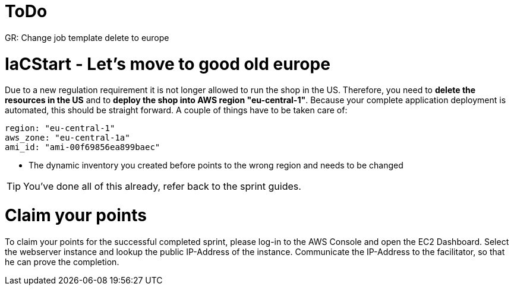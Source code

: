 :icons: font

= ToDo

GR: Change job template delete to europe

= IaCStart - Let's move to good old europe

Due to a new regulation requirement it is not longer allowed to run the shop in the US. Therefore, you need to *delete the resources in the US* and to *deploy the shop into AWS region "eu-central-1"*. Because your complete application deployment is automated, this should be straight forward. A couple of things have to be taken care of: 

----
region: "eu-central-1"
aws_zone: "eu-central-1a"
ami_id: "ami-00f69856ea899baec"
----

* The dynamic inventory you created before points to the wrong region and needs to be changed

TIP: You've done all of this already, refer back to the sprint guides. 

= Claim your points

To claim your points for the successful completed sprint, please log-in to the AWS Console and open the EC2 Dashboard. 
Select the webserver instance and lookup the public IP-Address of the instance.
Communicate the IP-Address to the facilitator, so that he can prove the completion.

